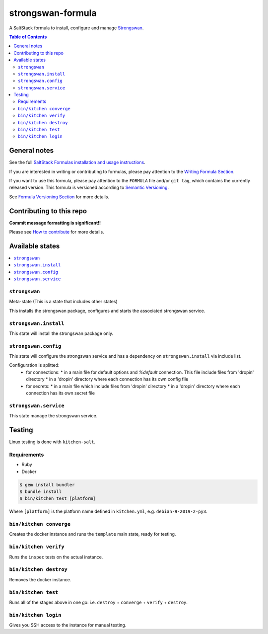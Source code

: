 .. _readme:

strongswan-formula
==================

|img_travis| |img_sr|

.. |img_travis| image:: https://travis-ci.com/saltstack-formulas/strongswan-formula.svg?branch=master
   :alt: Travis CI Build Status
   :scale: 100%
   :target: https://travis-ci.com/saltstack-formulas/strongswan-formula
.. |img_sr| image:: https://img.shields.io/badge/%20%20%F0%9F%93%A6%F0%9F%9A%80-semantic--release-e10079.svg
   :alt: Semantic Release
   :scale: 100%
   :target: https://github.com/semantic-release/semantic-release

A SaltStack formula to install, configure and manage `Strongswan <https://www.strongswan.org/>`_.

.. contents:: **Table of Contents**

General notes
-------------

See the full `SaltStack Formulas installation and usage instructions
<https://docs.saltstack.com/en/latest/topics/development/conventions/formulas.html>`_.

If you are interested in writing or contributing to formulas, please pay attention to the `Writing Formula Section
<https://docs.saltstack.com/en/latest/topics/development/conventions/formulas.html#writing-formulas>`_.

If you want to use this formula, please pay attention to the ``FORMULA`` file and/or ``git tag``,
which contains the currently released version. This formula is versioned according to `Semantic Versioning <http://semver.org/>`_.

See `Formula Versioning Section <https://docs.saltstack.com/en/latest/topics/development/conventions/formulas.html#versioning>`_ for more details.

Contributing to this repo
-------------------------

**Commit message formatting is significant!!**

Please see `How to contribute <https://github.com/saltstack-formulas/.github/blob/master/CONTRIBUTING.rst>`_ for more details.

Available states
----------------

.. contents::
    :local:

``strongswan``
^^^^^^^^^^^^^^

Meta-state (This is a state that includes other states)

This installs the strongswan package, configures and starts the associated strongswan service.

``strongswan.install``
^^^^^^^^^^^^^^^^^^^^^^

This state will install the strongswan package only.

``strongswan.config``
^^^^^^^^^^^^^^^^^^^^^

This state will configure the strongswan service and has a dependency on ``strongswan.install``
via include list.

Configuration is splitted:
  * for connections:
    * in a main file for default options and `%default` connection. This file include files from 'dropin' directory
    * in a 'dropin' directory where each connection has its own config file
  * for secrets:
    * in a main file which include files from 'dropin' directory
    * in a 'dropin' directory where each connection has its own secret file

``strongswan.service``
^^^^^^^^^^^^^^^^^^^^^^

This state manage the strongswan service.

Testing
-------

Linux testing is done with ``kitchen-salt``.

Requirements
^^^^^^^^^^^^

* Ruby
* Docker

.. code-block:: bash

   $ gem install bundler
   $ bundle install
   $ bin/kitchen test [platform]

Where ``[platform]`` is the platform name defined in ``kitchen.yml``,
e.g. ``debian-9-2019-2-py3``.

``bin/kitchen converge``
^^^^^^^^^^^^^^^^^^^^^^^^

Creates the docker instance and runs the ``template`` main state, ready for testing.

``bin/kitchen verify``
^^^^^^^^^^^^^^^^^^^^^^

Runs the ``inspec`` tests on the actual instance.

``bin/kitchen destroy``
^^^^^^^^^^^^^^^^^^^^^^^

Removes the docker instance.

``bin/kitchen test``
^^^^^^^^^^^^^^^^^^^^

Runs all of the stages above in one go: i.e. ``destroy`` + ``converge`` + ``verify`` + ``destroy``.

``bin/kitchen login``
^^^^^^^^^^^^^^^^^^^^^

Gives you SSH access to the instance for manual testing.
